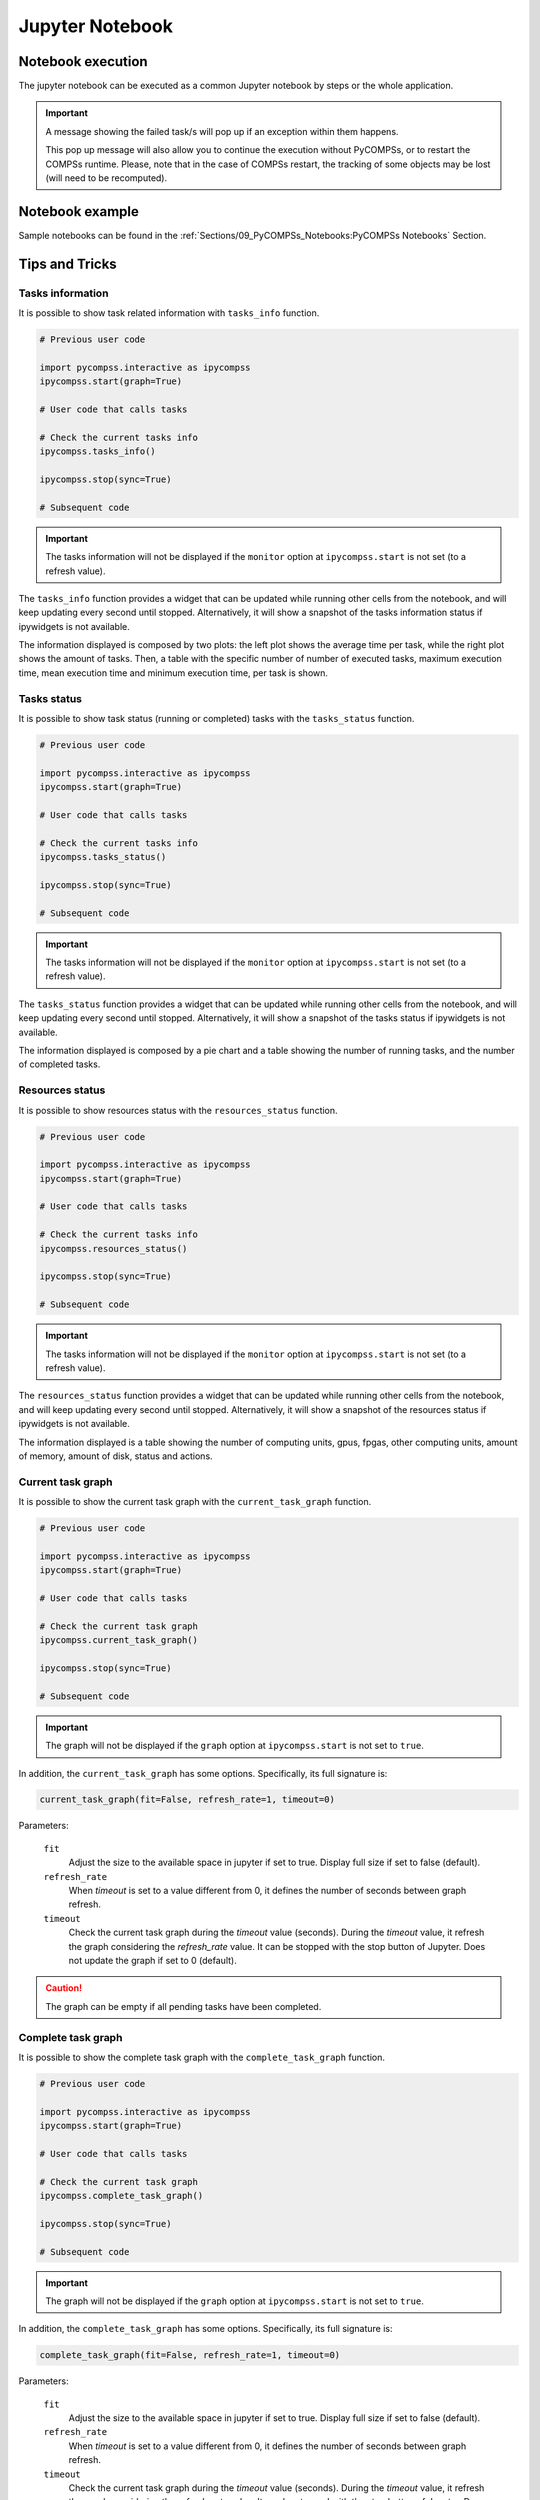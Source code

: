 Jupyter Notebook
================

Notebook execution
~~~~~~~~~~~~~~~~~~

The jupyter notebook can be executed as a common Jupyter notebook by steps or
the whole application.

.. IMPORTANT::

   A message showing the failed task/s will pop up if an exception within them
   happens.

   This pop up message will also allow you to continue the execution without
   PyCOMPSs, or to restart the COMPSs runtime. Please, note that in the case
   of COMPSs restart, the tracking of some objects may be lost (will need to be
   recomputed).


Notebook example
~~~~~~~~~~~~~~~~

Sample notebooks can be found in the :ref:`Sections/09_PyCOMPSs_Notebooks:PyCOMPSs Notebooks` Section.


Tips and Tricks
~~~~~~~~~~~~~~~

Tasks information
^^^^^^^^^^^^^^^^^

It is possible to show task related information with ``tasks_info`` function.

.. code-block:: python

    # Previous user code

    import pycompss.interactive as ipycompss
    ipycompss.start(graph=True)

    # User code that calls tasks

    # Check the current tasks info
    ipycompss.tasks_info()

    ipycompss.stop(sync=True)

    # Subsequent code

.. IMPORTANT::

    The tasks information will not be displayed if the ``monitor`` option at
    ``ipycompss.start`` is not set (to a refresh value).

The ``tasks_info`` function provides a widget that can be updated while running
other cells from the notebook, and will keep updating every second until stopped.
Alternatively, it will show a snapshot of the tasks information status if ipywidgets is
not available.

The information displayed is composed by two plots: the left plot shows the
average time per task, while the right plot shows the amount of tasks.
Then, a table with the specific number of number of executed tasks,
maximum execution time, mean execution time and minimum execution time, per task
is shown.

Tasks status
^^^^^^^^^^^^

It is possible to show task status (running or completed) tasks with the
``tasks_status`` function.

.. code-block:: python

    # Previous user code

    import pycompss.interactive as ipycompss
    ipycompss.start(graph=True)

    # User code that calls tasks

    # Check the current tasks info
    ipycompss.tasks_status()

    ipycompss.stop(sync=True)

    # Subsequent code

.. IMPORTANT::

    The tasks information will not be displayed if the ``monitor`` option at
    ``ipycompss.start`` is not set (to a refresh value).

The ``tasks_status`` function provides a widget that can be updated while running
other cells from the notebook, and will keep updating every second until stopped.
Alternatively, it will show a snapshot of the tasks status if ipywidgets is
not available.

The information displayed is composed by a pie chart and a table showing
the number of running tasks, and the number of completed tasks.

Resources status
^^^^^^^^^^^^^^^^

It is possible to show resources status with the ``resources_status`` function.

.. code-block:: python

    # Previous user code

    import pycompss.interactive as ipycompss
    ipycompss.start(graph=True)

    # User code that calls tasks

    # Check the current tasks info
    ipycompss.resources_status()

    ipycompss.stop(sync=True)

    # Subsequent code

.. IMPORTANT::

    The tasks information will not be displayed if the ``monitor`` option at
    ``ipycompss.start`` is not set (to a refresh value).

The ``resources_status`` function provides a widget that can be updated while running
other cells from the notebook, and will keep updating every second until stopped.
Alternatively, it will show a snapshot of the resources status if ipywidgets is
not available.

The information displayed is a table showing the number of computing units,
gpus, fpgas, other computing units, amount of memory, amount of disk, status
and actions.


Current task graph
^^^^^^^^^^^^^^^^^^

It is possible to show the current task graph with the ``current_task_graph``
function.

.. code-block:: python

    # Previous user code

    import pycompss.interactive as ipycompss
    ipycompss.start(graph=True)

    # User code that calls tasks

    # Check the current task graph
    ipycompss.current_task_graph()

    ipycompss.stop(sync=True)

    # Subsequent code


.. IMPORTANT::

    The graph will not be displayed if the ``graph`` option at
    ``ipycompss.start`` is not set to ``true``.

In addition, the ``current_task_graph`` has some options. Specifically, its
full signature is:

.. code-block:: python

     current_task_graph(fit=False, refresh_rate=1, timeout=0)

Parameters:

    ``fit``
        Adjust the size to the available space in jupyter if set to true.
        Display full size if set to false (default).

    ``refresh_rate``
        When *timeout* is set to a value different from 0, it defines the
        number of seconds between graph refresh.

    ``timeout``
        Check the current task graph during the *timeout* value (seconds).
        During the *timeout* value, it refresh the graph considering the
        *refresh_rate* value.
        It can be stopped with the stop button of Jupyter.
        Does not update the graph if set to 0 (default).


.. CAUTION::

    The graph can be empty if all pending tasks have been completed.


Complete task graph
^^^^^^^^^^^^^^^^^^^

It is possible to show the complete task graph with the ``complete_task_graph``
function.

.. code-block:: python

    # Previous user code

    import pycompss.interactive as ipycompss
    ipycompss.start(graph=True)

    # User code that calls tasks

    # Check the current task graph
    ipycompss.complete_task_graph()

    ipycompss.stop(sync=True)

    # Subsequent code


.. IMPORTANT::

    The graph will not be displayed if the ``graph`` option at
    ``ipycompss.start`` is not set to ``true``.


In addition, the ``complete_task_graph`` has some options. Specifically, its
full signature is:

.. code-block:: python

     complete_task_graph(fit=False, refresh_rate=1, timeout=0)

Parameters:

    ``fit``
        Adjust the size to the available space in jupyter if set to true.
        Display full size if set to false (default).

    ``refresh_rate``
        When *timeout* is set to a value different from 0, it defines the
        number of seconds between graph refresh.

    ``timeout``
        Check the current task graph during the *timeout* value (seconds).
        During the *timeout* value, it refresh the graph considering the
        *refresh_rate* value.
        It can be stopped with the stop button of Jupyter.
        Does not update the graph if set to 0 (default).


.. CAUTION::

    The graph may be empty or raise an exception if the graph has not been
    updated by the runtime (may happen if there are too few tasks).
    In this situation, stop the compss runtime (synchronizing the remaining
    objects if intended to start the runtime afterwards) and try again.
